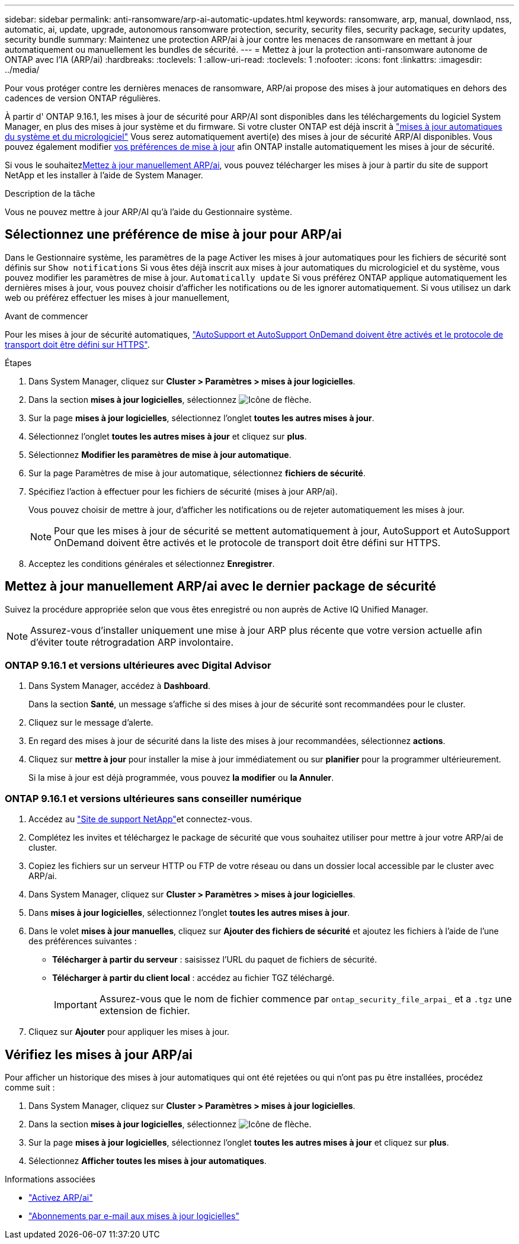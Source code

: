 ---
sidebar: sidebar 
permalink: anti-ransomware/arp-ai-automatic-updates.html 
keywords: ransomware, arp, manual, downlaod, nss, automatic, ai, update, upgrade, autonomous ransomware protection, security, security files, security package, security updates, security bundle 
summary: Maintenez une protection ARP/ai à jour contre les menaces de ransomware en mettant à jour automatiquement ou manuellement les bundles de sécurité. 
---
= Mettez à jour la protection anti-ransomware autonome de ONTAP avec l'IA (ARP/ai)
:hardbreaks:
:toclevels: 1
:allow-uri-read: 
:toclevels: 1
:nofooter: 
:icons: font
:linkattrs: 
:imagesdir: ../media/


[role="lead"]
Pour vous protéger contre les dernières menaces de ransomware, ARP/ai propose des mises à jour automatiques en dehors des cadences de version ONTAP régulières.

À partir d' ONTAP 9.16.1, les mises à jour de sécurité pour ARP/AI sont disponibles dans les téléchargements du logiciel System Manager, en plus des mises à jour système et du firmware. Si votre cluster ONTAP est déjà inscrit à link:../update/enable-automatic-updates-task.html["mises à jour automatiques du système et du micrologiciel"] Vous serez automatiquement averti(e) des mises à jour de sécurité ARP/AI disponibles. Vous pouvez également modifier <<Sélectionnez une préférence de mise à jour pour ARP/ai,vos préférences de mise à jour>> afin ONTAP installe automatiquement les mises à jour de sécurité.

Si vous le souhaitez<<Mettez à jour manuellement ARP/ai avec le dernier package de sécurité,Mettez à jour manuellement ARP/ai>>, vous pouvez télécharger les mises à jour à partir du site de support NetApp et les installer à l'aide de System Manager.

.Description de la tâche
Vous ne pouvez mettre à jour ARP/AI qu'à l'aide du Gestionnaire système.



== Sélectionnez une préférence de mise à jour pour ARP/ai

Dans le Gestionnaire système, les paramètres de la page Activer les mises à jour automatiques pour les fichiers de sécurité sont définis sur  `Show notifications` Si vous êtes déjà inscrit aux mises à jour automatiques du micrologiciel et du système, vous pouvez modifier les paramètres de mise à jour.  `Automatically update` Si vous préférez ONTAP applique automatiquement les dernières mises à jour, vous pouvez choisir d'afficher les notifications ou de les ignorer automatiquement. Si vous utilisez un dark web ou préférez effectuer les mises à jour manuellement,

.Avant de commencer
Pour les mises à jour de sécurité automatiques, link:../system-admin/setup-autosupport-task.html["AutoSupport et AutoSupport OnDemand doivent être activés et le protocole de transport doit être défini sur HTTPS"].

.Étapes
. Dans System Manager, cliquez sur *Cluster > Paramètres > mises à jour logicielles*.
. Dans la section *mises à jour logicielles*, sélectionnez image:icon_arrow.gif["Icône de flèche"].
. Sur la page *mises à jour logicielles*, sélectionnez l'onglet *toutes les autres mises à jour*.
. Sélectionnez l'onglet *toutes les autres mises à jour* et cliquez sur *plus*.
. Sélectionnez *Modifier les paramètres de mise à jour automatique*.
. Sur la page Paramètres de mise à jour automatique, sélectionnez *fichiers de sécurité*.
. Spécifiez l'action à effectuer pour les fichiers de sécurité (mises à jour ARP/ai).
+
Vous pouvez choisir de mettre à jour, d'afficher les notifications ou de rejeter automatiquement les mises à jour.

+

NOTE: Pour que les mises à jour de sécurité se mettent automatiquement à jour, AutoSupport et AutoSupport OnDemand doivent être activés et le protocole de transport doit être défini sur HTTPS.

. Acceptez les conditions générales et sélectionnez *Enregistrer*.




== Mettez à jour manuellement ARP/ai avec le dernier package de sécurité

Suivez la procédure appropriée selon que vous êtes enregistré ou non auprès de Active IQ Unified Manager.


NOTE: Assurez-vous d'installer uniquement une mise à jour ARP plus récente que votre version actuelle afin d'éviter toute rétrogradation ARP involontaire.



=== ONTAP 9.16.1 et versions ultérieures avec Digital Advisor

. Dans System Manager, accédez à *Dashboard*.
+
Dans la section *Santé*, un message s'affiche si des mises à jour de sécurité sont recommandées pour le cluster.

. Cliquez sur le message d'alerte.
. En regard des mises à jour de sécurité dans la liste des mises à jour recommandées, sélectionnez *actions*.
. Cliquez sur *mettre à jour* pour installer la mise à jour immédiatement ou sur *planifier* pour la programmer ultérieurement.
+
Si la mise à jour est déjà programmée, vous pouvez *la modifier* ou *la Annuler*.





=== ONTAP 9.16.1 et versions ultérieures sans conseiller numérique

. Accédez au link:https://mysupport.netapp.com/site/tools/tool-eula/arp-ai["Site de support NetApp"^]et connectez-vous.
. Complétez les invites et téléchargez le package de sécurité que vous souhaitez utiliser pour mettre à jour votre ARP/ai de cluster.
. Copiez les fichiers sur un serveur HTTP ou FTP de votre réseau ou dans un dossier local accessible par le cluster avec ARP/ai.
. Dans System Manager, cliquez sur *Cluster > Paramètres > mises à jour logicielles*.
. Dans *mises à jour logicielles*, sélectionnez l'onglet *toutes les autres mises à jour*.
. Dans le volet *mises à jour manuelles*, cliquez sur *Ajouter des fichiers de sécurité* et ajoutez les fichiers à l'aide de l'une des préférences suivantes :
+
** *Télécharger à partir du serveur* : saisissez l'URL du paquet de fichiers de sécurité.
** *Télécharger à partir du client local* : accédez au fichier TGZ téléchargé.
+

IMPORTANT: Assurez-vous que le nom de fichier commence par `ontap_security_file_arpai_` et a `.tgz` une extension de fichier.



. Cliquez sur *Ajouter* pour appliquer les mises à jour.




== Vérifiez les mises à jour ARP/ai

Pour afficher un historique des mises à jour automatiques qui ont été rejetées ou qui n'ont pas pu être installées, procédez comme suit :

. Dans System Manager, cliquez sur *Cluster > Paramètres > mises à jour logicielles*.
. Dans la section *mises à jour logicielles*, sélectionnez image:icon_arrow.gif["Icône de flèche"].
. Sur la page *mises à jour logicielles*, sélectionnez l'onglet *toutes les autres mises à jour* et cliquez sur *plus*.
. Sélectionnez *Afficher toutes les mises à jour automatiques*.


.Informations associées
* link:enable-arp-ai-with-au.html["Activez ARP/ai"]
* https://mysupport.netapp.com/site/user/email-subscription["Abonnements par e-mail aux mises à jour logicielles"^]

